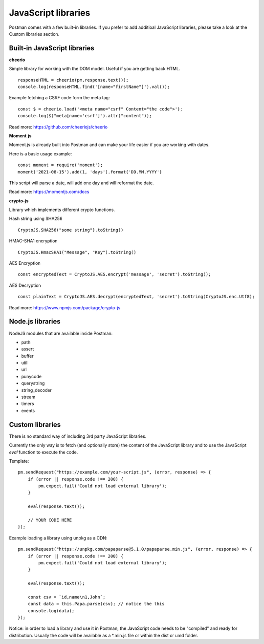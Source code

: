 ********************
JavaScript libraries
********************

Postman comes with a few built-in libraries. If you prefer to add additioal JavaScript libraries, please take a look at the Custom libraries section.

Built-in JavaScript libraries
-----------------------------

**cheerio**

Simple library for working with the DOM model. Useful if you are getting back HTML. ::

    responseHTML = cheerio(pm.response.text());
    console.log(responseHTML.find('[name="firstName"]').val());

Example fetching a CSRF code form the meta tag: ::

    const $ = cheerio.load('<meta name="csrf" Content="the code">');
    console.log($("meta[name='csrf']").attr("content"));

Read more: https://github.com/cheeriojs/cheerio

**Moment.js**

Moment.js is already built into Postman and can make your life easier if you are working with dates. 

Here is a basic usage example: ::

    const moment = require('moment');
    moment('2021-08-15').add(1, 'days').format('DD.MM.YYYY')

This script will parse a date, will add one day and will reformat the date.

Read more: https://momentjs.com/docs

**crypto-js**

Library which implements different crypto functions.

Hash string using SHA256 ::

    CryptoJS.SHA256("some string").toString()

HMAC-SHA1 encryption ::

    CryptoJS.HmacSHA1("Message", "Key").toString()

AES Encryption ::

    const encryptedText = CryptoJS.AES.encrypt('message', 'secret').toString();

AES Decryption ::

    const plainText = CryptoJS.AES.decrypt(encryptedText, 'secret').toString(CryptoJS.enc.Utf8);

Read more: https://www.npmjs.com/package/crypto-js

Node.js libraries
-----------------

NodeJS modules that are available inside Postman:

- path
- assert
- buffer
- util
- url
- punycode
- querystring
- string_decoder
- stream
- timers
- events


Custom libraries
----------------

There is no standard way of including 3rd party JavaScript libraries. 

Currently the only way is to fetch (and optionally store) the content of the JavaScript library and to use the JavaScript `eval` function to execute the code.

Template: ::

    pm.sendRequest("https://example.com/your-script.js", (error, response) => {
        if (error || response.code !== 200) {
            pm.expect.fail('Could not load external library');
        }
    
        eval(response.text());
        
        // YOUR CODE HERE
    });

Example loading a library using unpkg as a CDN: ::

    pm.sendRequest("https://unpkg.com/papaparse@5.1.0/papaparse.min.js", (error, response) => {
        if (error || response.code !== 200) {
            pm.expect.fail('Could not load external library');
        }
    
        eval(response.text());

        const csv = `id,name\n1,John`;
        const data = this.Papa.parse(csv); // notice the this
        console.log(data);
    });

Notice: in order to load a library and use it in Postman, the JavaScript code needs to be "compiled" and ready for distribution. Usually the code will be available as a \*.min.js file or within the dist or umd folder.
